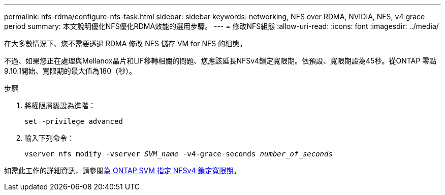 ---
permalink: nfs-rdma/configure-nfs-task.html 
sidebar: sidebar 
keywords: networking, NFS over RDMA, NVIDIA, NFS, v4 grace period 
summary: 本文說明優化NFS優化RDMA效能的選用步驟。 
---
= 修改NFS組態
:allow-uri-read: 
:icons: font
:imagesdir: ../media/


[role="lead"]
在大多數情況下、您不需要透過 RDMA 修改 NFS 儲存 VM for NFS 的組態。

不過、如果您正在處理與Mellanox晶片和LIF移轉相關的問題、您應該延長NFSv4鎖定寬限期。依預設、寬限期設為45秒。從ONTAP 零點9.10.1開始、寬限期的最大值為180（秒）。

.步驟
. 將權限層級設為進階：
+
`set -privilege advanced`

. 輸入下列命令：
+
`vserver nfs modify -vserver _SVM_name_ -v4-grace-seconds _number_of_seconds_`



如需此工作的詳細資訊，請參閱xref:../nfs-admin/specify-nfsv4-locking-grace-period-task.adoc[為 ONTAP SVM 指定 NFSv4 鎖定寬限期]。
